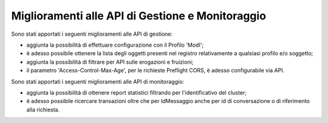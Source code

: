 Miglioramenti alle API di Gestione e Monitoraggio
--------------------------------------------------


Sono stati apportati i seguenti miglioramenti alle API di gestione:

- aggiunta la possibilità di effettuare configurazione con il Profilo 'ModI';

- è adesso possibile ottenere la lista degli oggetti presenti nel registro relativamente a qualsiasi profilo e/o soggetto;

- aggiunta la possibilità di filtrare per API sulle erogazioni e fruizioni;

- il parametro 'Access-Control-Max-Age', per le richieste Preflight CORS, è adesso configurabile via API.


Sono stati apportati i seguenti miglioramenti alle API di monitoraggio:

- aggiunta la possibilità di ottenere report statistici filtrando per l'identificativo del cluster;

- è adesso possibile ricercare transazioni oltre che per IdMessaggio anche per id di conversazione o di riferimento alla richiesta.
	


